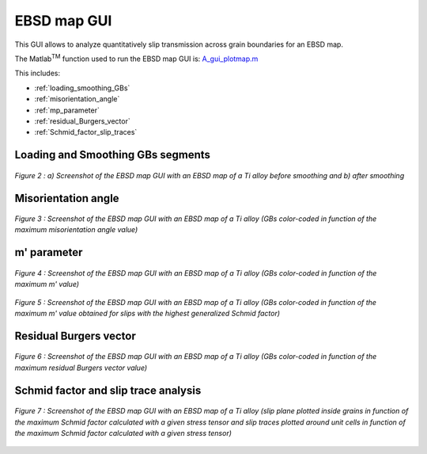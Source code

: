 ﻿EBSD map GUI
============
   ..    include:: <isonum.txt>
 
This GUI allows to analyze quantitatively slip transmission across grain boundaries for an EBSD map.

The Matlab\ :sup:`TM` \ function used to run the EBSD map GUI is: `A_gui_plotmap.m <../../../gui_ebsd_map/A_gui_plotmap.m>`_

This includes:

* :ref:`loading_smoothing_GBs`
* :ref:`misorientation_angle`
* :ref:`mp_parameter`
* :ref:`residual_Burgers_vector`
* :ref:`Schmid_factor_slip_traces`

.. _loading_smoothing_GBs:

Loading and Smoothing GBs segments
----------------------------------

.. figure:: ./_pictures/GUIs/EBSD_map_loading_smoothing.png
   :scale: 40 %
   :align: center
   
   *Figure 2 : a) Screenshot of the EBSD map GUI with an EBSD map of a Ti alloy before smoothing and b) after smoothing*

.. _misorientation_angle:

Misorientation angle
--------------------

.. figure:: ./_pictures/GUIs/EBSD_map_misor.png
   :scale: 40 %
   :align: center
   
   *Figure 3 : Screenshot of the EBSD map GUI with an EBSD map of a Ti alloy (GBs color-coded in function of the maximum misorientation angle value)*

.. _mp_parameter:

m' parameter
------------

.. figure:: ./_pictures/GUIs/EBSD_map_max_mprime.png
   :scale: 40 %
   :align: center
   
   *Figure 4 : Screenshot of the EBSD map GUI with an EBSD map of a Ti alloy (GBs color-coded in function of the maximum m' value)*

.. figure:: ./_pictures/GUIs/EBSD_map_mprime_GSF.png
   :scale: 40 %
   :align: center
   
   *Figure 5 : Screenshot of the EBSD map GUI with an EBSD map of a Ti alloy (GBs color-coded in function of the maximum m' value obtained for slips with the highest generalized Schmid factor)*
   
.. _residual_Burgers_vector:

Residual Burgers vector
-----------------------

.. figure:: ./_pictures/GUIs/EBSD_map_minRBV.png
   :scale: 40 %
   :align: center
   
   *Figure 6 :  Screenshot of the EBSD map GUI with an EBSD map of a Ti alloy (GBs color-coded in function of the maximum residual Burgers vector value)*
   
.. _Schmid_factor_slip_traces:

Schmid factor and slip trace analysis
-------------------------------------

.. figure:: ./_pictures/GUIs/EBSD_map_max_mprime_SF_slip_traces.png
   :scale: 40 %
   :align: center
   
   *Figure 7 :  Screenshot of the EBSD map GUI with an EBSD map of a Ti alloy (slip plane plotted inside grains in function of the maximum Schmid factor calculated with a given stress tensor and 
   slip traces plotted around unit cells in function of the maximum Schmid factor calculated with a given stress tensor)*
